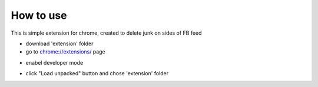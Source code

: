 
How to use
------------

This is simple extension for chrome, created to delete junk on sides of FB feed

* download 'extension' folder
* go to `chrome://extensions/ <chrome://extensions/>`_ page

.. image:: docs/1.png

* enabel developer mode 

.. image:: docs/2.png

* click "Load unpacked" button and chose 'extension' folder
